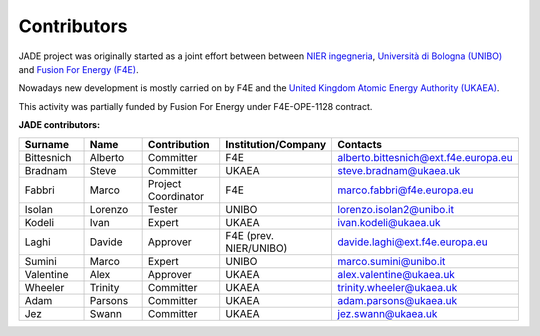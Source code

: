 .. _contributor_list:

############
Contributors
############

JADE project was originally started as a joint effort between between `NIER ingegneria <https://www.niering.it/>`_,
`Università di Bologna (UNIBO) <https://ingegneriaindustriale.unibo.it/it>`_
and `Fusion For Energy (F4E) <https://fusionforenergy.europa.eu/>`_.

Nowadays new development is mostly carried on by F4E and the
`United Kingdom Atomic Energy Authority (UKAEA) <https://ccfe.ukaea.uk/>`_.

This activity was partially funded by Fusion For Energy under F4E-OPE-1128 contract.

.. image:: img/contrib/nier.png
    :width: 300
.. image:: img/contrib/unibo.jpg
    :width: 300
.. image:: img/contrib/f4e.jpg
    :width: 300
.. image:: img/contrib/UKAEA.png
    :width: 150

**JADE contributors:**

.. list-table::
    :widths: 50 50 50 50 50
    :header-rows: 1

    * - Surname
      - Name
      - Contribution
      - Institution/Company
      - Contacts
    * - Bittesnich
      - Alberto
      - Committer
      - F4E
      - alberto.bittesnich@ext.f4e.europa.eu
    * - Bradnam
      - Steve
      - Committer
      - UKAEA
      - steve.bradnam@ukaea.uk
    * - Fabbri
      - Marco
      - Project Coordinator
      - F4E
      - marco.fabbri@f4e.europa.eu
    * - Isolan
      - Lorenzo
      - Tester
      - UNIBO
      - lorenzo.isolan2@unibo.it
    * - Kodeli
      - Ivan
      - Expert
      - UKAEA
      - ivan.kodeli@ukaea.uk
    * - Laghi
      - Davide
      - Approver
      - F4E (prev. NIER/UNIBO)
      - davide.laghi@ext.f4e.europa.eu
    * - Sumini
      - Marco
      - Expert
      - UNIBO
      - marco.sumini@unibo.it
    * - Valentine
      - Alex 
      - Approver
      - UKAEA
      - alex.valentine@ukaea.uk
    * - Wheeler
      - Trinity
      - Committer
      - UKAEA
      - trinity.wheeler@ukaea.uk
    * - Adam
      - Parsons 
      - Committer
      - UKAEA
      - adam.parsons@ukaea.uk
    * - Jez
      - Swann 
      - Committer
      - UKAEA
      - jez.swann@ukaea.uk

